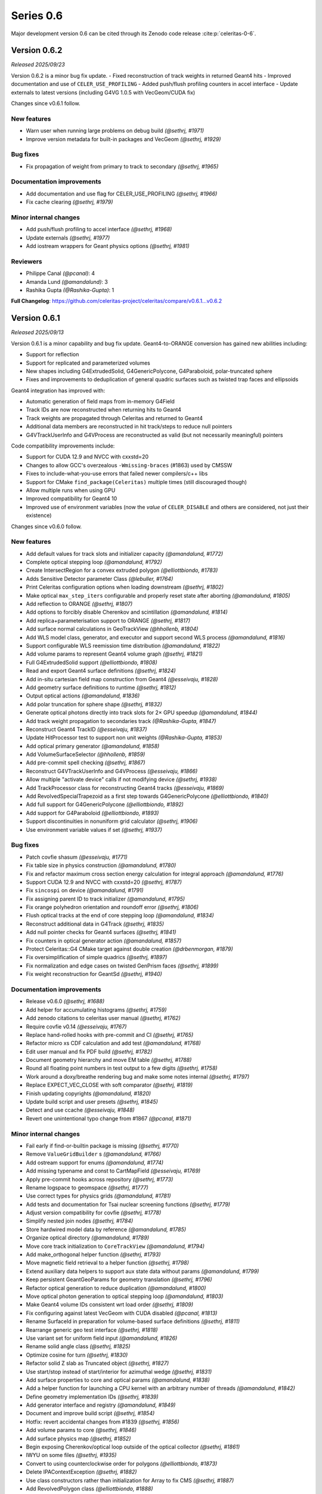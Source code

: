 .. Copyright Celeritas contributors: see top-level COPYRIGHT file for details
.. SPDX-License-Identifier: CC-BY-4.0

Series 0.6
==========

Major development version 0.6 can be cited through its Zenodo code release
:cite:p:`celeritas-0-6`.

.. _release_v0.6.2:

Version 0.6.2
-------------
*Released 2025/09/23*

Version 0.6.2 is a minor bug fix update.
- Fixed reconstruction of track weights in returned Geant4 hits
- Improved documentation and use of ``CELER_USE_PROFILING``
- Added push/flush profiling counters in accel interface
- Update externals to latest versions (including G4VG 1.0.5 with VecGeom/CUDA fix)

Changes since v0.6.1 follow.

New features
^^^^^^^^^^^^

* Warn user when running large problems on debug build *(@sethrj, #1971)*
* Improve version metadata for built-in packages and VecGeom *(@sethrj, #1929)*

Bug fixes
^^^^^^^^^

* Fix propagation of weight from primary to track to secondary *(@sethrj, #1965)*

Documentation improvements
^^^^^^^^^^^^^^^^^^^^^^^^^^

* Add documentation and use flag for CELER_USE_PROFILING *(@sethrj, #1966)*
* Fix cache clearing *(@sethrj, #1979)*

Minor internal changes
^^^^^^^^^^^^^^^^^^^^^^

* Add push/flush profiling to accel interface *(@sethrj, #1968)*
* Update externals *(@sethrj, #1977)*
* Add iostream wrappers for Geant physics options *(@sethrj, #1981)*

Reviewers
^^^^^^^^^

* Philippe Canal *(@pcanal)*: 4
* Amanda Lund *(@amandalund)*: 3
* Rashika Gupta *(@Rashika-Gupta)*: 1

**Full Changelog**: https://github.com/celeritas-project/celeritas/compare/v0.6.1...v0.6.2

.. _release_v0.6.1:

Version 0.6.1
-------------
*Released 2025/09/13*

Version 0.6.1 is a minor capability and bug fix update. Geant4-to-ORANGE
conversion has gained new abilities including:

- Support for reflection
- Support for replicated and parameterized volumes
- New shapes including G4ExtrudedSolid, G4GenericPolycone, G4Paraboloid,
  polar-truncated sphere
- Fixes and improvements to deduplication of general quadric surfaces such as
  twisted trap faces and ellipsoids

Geant4 integration has improved with:

- Automatic generation of field maps from in-memory G4Field
- Track IDs are now reconstructed when returning hits to Geant4
- Track weights are propagated through Celeritas and returned to Geant4
- Additional data members are reconstructed in hit track/steps to reduce null
  pointers
- G4VTrackUserInfo and G4VProcess are reconstructed as valid (but not
  necessarily meaningful) pointers

Code compatibility improvements include:

- Support for CUDA 12.9 and NVCC with cxxstd=20
- Changes to allow GCC's overzealous ``-Wmissing-braces`` (#1863) used by CMSSW
- Fixes to include-what-you-use errors that failed newer compilers/c++ libs
- Support for CMake ``find_package(Celeritas)`` multiple times (still
  discouraged though)
- Allow multiple runs when using GPU
- Improved compatibility for Geant4 10
- Improved use of environment variables (now the *value* of ``CELER_DISABLE``
  and others are considered, not just their existence)


Changes since v0.6.0 follow.

New features
^^^^^^^^^^^^

* Add default values for track slots and initializer capacity *(@amandalund, #1772)*
* Complete optical stepping loop *(@amandalund, #1792)*
* Create IntersectRegion for a convex extruded polygon *(@elliottbiondo, #1783)*
* Adds Sensitive Detector parameter Class *(@lebuller, #1764)*
* Print Celeritas configuration options when loading downstream *(@sethrj, #1802)*
* Make optical ``max_step_iters`` configurable and properly reset state after aborting *(@amandalund, #1805)*
* Add reflection to ORANGE *(@sethrj, #1807)*
* Add options to forcibly disable Cherenkov and scintillation *(@amandalund, #1814)*
* Add replica+parameterisation support to ORANGE *(@sethrj, #1817)*
* Add surface normal calculations in GeoTrackView *(@hhollenb, #1804)*
* Add WLS model class, generator, and executor and support second WLS process *(@amandalund, #1816)*
* Support configurable WLS reemission time distribution *(@amandalund, #1822)*
* Add volume params to represent Geant4 volume graph *(@sethrj, #1821)*
* Full G4ExtrudedSolid support *(@elliottbiondo, #1808)*
* Read and export Geant4 surface definitions *(@sethrj, #1824)*
* Add in-situ cartesian field map construction from Geant4 *(@esseivaju, #1828)*
* Add geometry surface definitions to runtime *(@sethrj, #1812)*
* Output optical actions *(@amandalund, #1836)*
* Add polar truncation for sphere shape *(@sethrj, #1832)*
* Generate optical photons directly into track slots for 2× GPU speedup *(@amandalund, #1844)*
* Add track weight propagation to secondaries track *(@Rashika-Gupta, #1847)*
* Reconstruct Geant4 TrackID *(@esseivaju, #1837)*
* Update HitProcessor test to support non unit weights *(@Rashika-Gupta, #1853)*
* Add optical primary generator *(@amandalund, #1858)*
* Add VolumeSurfaceSelector *(@hhollenb, #1859)*
* Add pre-commit spell checking *(@sethrj, #1867)*
* Reconstruct G4VTrackUserInfo and G4VProcess *(@esseivaju, #1866)*
* Allow multiple "activate device" calls if not modifying device *(@sethrj, #1938)*
* Add TrackProcessor class for reconstructing Geant4 tracks *(@esseivaju, #1869)*
* Add RevolvedSpecialTrapezoid as a first step towards G4GenericPolycone *(@elliottbiondo, #1840)*
* Add full support for G4GenericPolycone *(@elliottbiondo, #1892)*
* Add support for G4Paraboloid *(@elliottbiondo, #1893)*
* Support discontinuities in nonuniform grid calculator *(@sethrj, #1906)*
* Use environment variable values if set *(@sethrj, #1937)*

Bug fixes
^^^^^^^^^

* Patch covfie shasum *(@esseivaju, #1771)*
* Fix table size in physics construction *(@amandalund, #1780)*
* Fix and refactor maximum cross section energy calculation for integral approach *(@amandalund, #1776)*
* Support CUDA 12.9 and NVCC with cxxstd=20 *(@sethrj, #1787)*
* Fix ``sincospi`` on device *(@amandalund, #1791)*
* Fix assigning parent ID to track initializer *(@amandalund, #1795)*
* Fix orange polyhedron orientation and roundoff error *(@sethrj, #1806)*
* Flush optical tracks at the end of core stepping loop *(@amandalund, #1834)*
* Reconstruct additional data in G4Track *(@sethrj, #1835)*
* Add null pointer checks for Geant4 surfaces *(@sethrj, #1841)*
* Fix counters in optical generator action *(@amandalund, #1857)*
* Protect Celeritas::G4 CMake target against double creation *(@drbenmorgan, #1879)*
* Fix oversimplification of simple quadrics *(@sethrj, #1897)*
* Fix normalization and edge cases on twisted GenPrism faces *(@sethrj, #1899)*
* Fix weight reconstruction for GeantSd *(@sethrj, #1940)*

Documentation improvements
^^^^^^^^^^^^^^^^^^^^^^^^^^

* Release v0.6.0 *(@sethrj, #1688)*
* Add helper for accumulating histograms *(@sethrj, #1759)*
* Add zenodo citations to celeritas user manual *(@sethrj, #1762)*
* Require covfie v0.14 *(@esseivaju, #1767)*
* Replace hand-rolled hooks with pre-commit and CI *(@sethrj, #1765)*
* Refactor micro xs CDF calculation and add test *(@amandalund, #1768)*
* Edit user manual and fix PDF build *(@sethrj, #1782)*
* Document geometry hierarchy and move EM table *(@sethrj, #1788)*
* Round all floating point numbers in test output to a few digits *(@sethrj, #1758)*
* Work around a doxy/breathe rendering bug and make some notes internal *(@sethrj, #1797)*
* Replace EXPECT_VEC_CLOSE with soft comparator *(@sethrj, #1819)*
* Finish updating copyrights *(@amandalund, #1820)*
* Update build script and user presets *(@sethrj, #1845)*
* Detect and use ccache *(@esseivaju, #1848)*
* Revert one unintentional typo change from #1867 *(@pcanal, #1871)*

Minor internal changes
^^^^^^^^^^^^^^^^^^^^^^

* Fail early if find-or-builtin package is missing *(@sethrj, #1770)*
* Remove ``ValueGridBuilder`` s *(@amandalund, #1766)*
* Add ostream support for enums *(@amandalund, #1774)*
* Add missing typename and const to CartMapField *(@esseivaju, #1769)*
* Apply pre-commit hooks across repository *(@sethrj, #1773)*
* Rename logspace to geomspace *(@sethrj, #1777)*
* Use correct types for physics grids *(@amandalund, #1781)*
* Add tests and documentation for Tsai nuclear screening functions *(@sethrj, #1779)*
* Adjust version compatibility for covfie *(@sethrj, #1778)*
* Simplify nested join nodes *(@sethrj, #1784)*
* Store hardwired model data by reference *(@amandalund, #1785)*
* Organize optical directory *(@amandalund, #1789)*
* Move core track initialization to ``CoreTrackView`` *(@amandalund, #1794)*
* Add make_orthogonal helper function *(@sethrj, #1793)*
* Move magnetic field retrieval to a helper function *(@sethrj, #1798)*
* Extend auxiliary data helpers to support aux state data without params *(@amandalund, #1799)*
* Keep persistent GeantGeoParams for geometry translation *(@sethrj, #1796)*
* Refactor optical generation to reduce duplication *(@amandalund, #1800)*
* Move optical photon generation to optical stepping loop *(@amandalund, #1803)*
* Make Geant4 volume IDs consistent wrt load order *(@sethrj, #1809)*
* Fix configuring against latest VecGeom with CUDA disabled *(@pcanal, #1813)*
* Rename SurfaceId in preparation for volume-based surface definitions *(@sethrj, #1811)*
* Rearrange generic geo test interface *(@sethrj, #1818)*
* Use variant set for uniform field input *(@amandalund, #1826)*
* Rename solid angle class *(@sethrj, #1825)*
* Optimize cosine for turn *(@sethrj, #1830)*
* Refactor solid Z slab as Truncated object *(@sethrj, #1827)*
* Use start/stop instead of start/interior for azimuthal wedge *(@sethrj, #1831)*
* Add surface properties to core and optical params *(@amandalund, #1838)*
* Add a helper function for launching a CPU kernel with an arbitrary number of threads *(@amandalund, #1842)*
* Define geometry implementation IDs *(@sethrj, #1839)*
* Add generator interface and registry *(@amandalund, #1849)*
* Document and improve build script *(@sethrj, #1854)*
* Hotfix: revert accidental changes from #1839 *(@sethrj, #1856)*
* Add volume params to core *(@sethrj, #1846)*
* Add surface physics map *(@sethrj, #1852)*
* Begin exposing Cherenkov/optical loop outside of the optical collector  *(@sethrj, #1861)*
* IWYU on some files *(@sethrj, #1935)*
* Convert to using counterclockwise order for polygons *(@elliottbiondo, #1873)*
* Delete IPAContextException *(@sethrj, #1882)*
* Use class constructors rather than initialization for Array to fix CMS *(@sethrj, #1887)*
* Add RevolvedPolygon class *(@elliottbiondo, #1888)*
* Define throw helper functions to reduce code bloat and improve performance *(@sethrj, #1908)*
* Update particle speed calculation to be more robust against round-off error *(@amandalund, #1917)*
* Add custom error handler to unify G4 exception handlers *(@sethrj, #1919)*

Deprecation and removal
^^^^^^^^^^^^^^^^^^^^^^^

* Remove combined bremsstrahlung model *(@amandalund, #1786)*
* Remove SpecialTrapezoid and RevolvedSpecialTrapezoid classes *(@elliottbiondo, #1890)*

Reviewers
^^^^^^^^^

* Seth R. Johnson *(@sethrj)*: 50
* Amanda Lund *(@amandalund)*: 30
* Philippe Canal *(@pcanal)*: 13
* Julien Esseiva *(@esseivaju)*: 9
* Elliott Biondo *(@elliottbiondo)*: 9
* Guilherme Lima *(@mrguilima)*: 4
* Soon Yung Jun *(@whokion)*: 2
* Rashika Gupta *(@Rashika-Gupta)*: 2
* Stefano Tognini *(@stognini)*: 1
* Sakib Rahman *(@rahmans1)*: 1
* Lance Bullerwell *(@lebuller)*: 1
* Hayden Hollenbeck *(@hhollenb)*: 1

**Full Changelog**: https://github.com/celeritas-project/celeritas/compare/v0.6.0...v0.6.1

.. _release_v0.6.0:

Version 0.6.0
-------------
*Released 2025/04/23*

Version 0.6.0 is a major update to Celeritas featuring:

- High-level integration utilities for Geant4 applications
- Optical physics implementation including volumetric physics
- Advanced field mapping capabilities with 3D cylindrical and cartesian field maps and volume-specific uniform fields
- Extended geometry conversion and optimization-oriented features for ORANGE
- Support for VecGeom 2.0
- Spline interpolation for cross-section calculations and energy loss

A few minor features are noteworthy:

- Improved debugging utilities for diagnosing stuck/errored tracks
- Support for sensitive detectors in replica/parameterized volumes
- Better handling of tracks that fail or get stuck during simulation

Notable bug fixes include:

- Fixed navigation and mapping of reflecting volumes for VecGeom
- Resolved crashes related to process construction and memory access
- Fixed issues with GDML file loading and SD hit scoring
- Fixed Urban MSC scattering distribution (backported to v0.5.3)

Some interfaces have been removed:

- Obsolete demonstration apps and celer-dump-data
- Macro setup from celer-g4
- The ability to run on the default stream

Known deficiencies:

- Surface optical physics (reflection, refraction) is not yet implemented
- ORANGE performance is significantly degraded compared to v0.5

Changes since v0.5.0, excluding those released in v0.5.3, follow.

New features
^^^^^^^^^^^^

* Add optical "locate vacancies" and pre-step actions *(@amandalund, #1441)*
* Extend debug utilities for stuck/errored tracks *(@sethrj, #1451)*
* Add CELER_NONFATAL_FLUSH to cleanly kill stuck tracks *(@sethrj, #1455)*
* Add optical absorption model with imported data *(@hhollenb, #1440)*
* Add multilevel "volume instance"  *(@sethrj, #1461)*
* Reconstruct Geant4 navigation history from stack *(@sethrj, #1466)*
* Add "cut" for individual track steps *(@sethrj, #1467)*
* Improve error checking and diagnostic output for managing GPU *(@sethrj, #1464)*
* Add distance-to-bbox function *(@elliottbiondo, #1446)*
* Add multi-level state to detector step result *(@sethrj, #1471)*
* Override and save Geant4 dataset variables at configure time *(@pcanal, #1475)*
* Implement spline interpolation for cross-section calculation *(@lebuller, #1444)*
* Implement optical Rayleigh model *(@hhollenb, #1469)*
* Allow core and optical loops to have different numbers of track slots *(@amandalund, #1491)*
* Add muon decay interactor *(@stognini, #1456)*
* Add option to use spline-interpolated energy loss *(@lebuller, #1496)*
* Add an Optical WLS *(@whokion, #1507)*
* Add muon pair production *(@amandalund, #1518)*
* Extend BIH capabilities for intersection operations *(@elliottbiondo, #1479)*
* Add along-step and tracking cut optical executors *(@sethrj, #1540)*
* Enable optical stepping loop *(@sethrj, #1546)*
* Simplify UnitProto after building a CsgUnit *(@esseivaju, #1415)*
* Implement device bitset *(@esseivaju, #1547)*
* Reduce ``celer-sim`` memory usage and improve its ``CELER_LOG`` transport output *(@stognini, #1550)*
* Support sense caching for future lazy evaluation *(@esseivaju, #1539)*
* Support building infix logic representation *(@esseivaju, #1530)*
* Import and use muon+hadron EM physics parameters *(@amandalund, #1581)*
* Extend Coulomb scattering to support additional particle types *(@amandalund, #1574)*
* Add optical model importer and refactor imported optical materials *(@hhollenb, #1520)*
* Add global Celeritas input definition *(@sethrj, #1562)*
* Always select at-rest process for stopped tracks *(@amandalund, #1592)*
* Use BIH to accelerate background_intersect *(@elliottbiondo, #1599)*
* Add ultra-simple tracking manager integration *(@sethrj, #1609)*
* Implement cubic spline interpolation *(@amandalund, #1607)*
* Add a calculator to integrate range from energy loss *(@amandalund, #1544)*
* Add G4Ellipsoid without bottom/top cuts *(@elliottbiondo, #1617)*
* Add safety visualization tool *(@sethrj, #1614)*
* Remove pointers from Geant4 labels *(@sethrj, #1620)*
* Add high-level user/fast sim integration helpers *(@sethrj, #1615)*
* Support spline interpolation on a nonuniform grid *(@amandalund, #1625)*
* Prune primaries that start outside the world volume *(@sethrj, #1624)*
* Add support for Z cuts when converting G4Solids *(@elliottbiondo, #1638)*
* Support sensitive detectors in replica/parameterized volumes *(@sethrj, #1649)*
* Add an option to enable status checker through celer-sim *(@sethrj, #1650)*
* Add support for elliptical cylinders and elliptical cones in orange and g4org *(@elliottbiondo, #1642)*
* Support post-step touchable location and step status *(@sethrj, #1653)*
* Support surface-based VecGeom 2.x navigator *(@mrguilima, #1422)*
* Approximate G4Torus using inner/outer bounding cylinders *(@elliottbiondo, #1654)*
* Support volume-specific uniform field *(@amandalund, #1659)*
* Implement discrete optical physics *(@hhollenb, #1604)*
* Add an example user action for gathering statistics on GPU *(@sethrj, #1664)*
* Add quantity support to FindInterp and template Turn *(@sethrj, #1675)*
* Support VecGeom 2.0 *(@sethrj, #1674)*
* Add 3D Cylindrical field map *(@esseivaju, #1662)*
* Make SB energy limit configurable and partially fix failures when using a single brems model *(@amandalund, #1686)*
* Add timers to accel integration classes *(@amandalund, #1693)*
* Use float for field interpolation *(@esseivaju, #1684)*
* Allow some "required" SetupOptions to be set via Geant4 UI *(@sethrj, #1697)*
* Support counter with NVTX *(@esseivaju, #1702)*
* Use programmatic optical counters instead of absurdly verbose printout *(@sethrj, #1707)*
* Allow G4 applications to query celeritas offload mode *(@sethrj, #1711)*
* Reduce logging verbosity during Geant4 runs *(@sethrj, #1705)*
* Improve messages when multiple tracks fail in flight *(@sethrj, #1715)*
* Estimate scintillation wavelength distribution parameters from tabulated values when only the latter is provided *(@amandalund, #1722)*
* Add utilities to stabilize downstream use of ORANGE *(@sethrj, #1736)*
* Expand support for spline interpolation *(@amandalund, #1633)*
* Add cartesian magnetic field using Covfie *(@esseivaju, #1744)*

Bug fixes
^^^^^^^^^

* Define a "unique event ID" different from event counter *(@sethrj, #1447)*
* Fix optical import when unused materials are defined *(@sethrj, #1449)*
* Remove trackid counter from primary *(@sethrj, #1448)*
* Improve single-event mode in ``accel`` *(@sethrj, #1452)*
* Fix GDML export messages and geometry-only use case *(@sethrj, #1454)*
* Fix tracking cut message *(@sethrj, #1458)*
* Anchor vtables to fix broken dynamic cast in tests *(@sethrj, #1474)*
* Fix documentation *(@sethrj, #1502)*
* Fix clang-tidy weekly cron *(@esseivaju, #1541)*
* Fix multiple ``release()`` calls to ensure nullptr is not used in process construction *(@amandalund, #1612)*
* Support different grid spacings for cross section data *(@amandalund, #1622)*
* Fix crash in multithreaded celer-g4 *(@amandalund, #1627)*
* Fix loading of GDML files with reflection *(@sethrj, #1626)*
* Fix navigation and mapping of reflecting volumes *(@sethrj, #1629)*
* Fix reading and writing HepMC3 events *(@amandalund, #1635)*
* Initialize MPI in high-level integration classes *(@sethrj, #1672)*
* Fix bremsstrahlung process construction when using only a single model *(@amandalund, #1677)*
* Lazily fetch volumes for UniformAlongStepFactory  *(@rahmans1, #1666)*
* Fix BoundingZone floating point issue *(@elliottbiondo, #1681)*
* Fix out-of-bounds memory access in ``CylMapField`` *(@amandalund, #1689)*
* Fix Geant4 SD hit scoring *(@amandalund, #1708)*
* Fix field map usage from accel *(@sethrj, #1724)*
* Fix failures when integral approach is disabled *(@amandalund, #1727)*

Documentation improvements
^^^^^^^^^^^^^^^^^^^^^^^^^^

* Improve XSCalculator documentation and tests *(@sethrj, #1450)*
* Require clang-tidy in CI *(@esseivaju, #1524)*
* Tidy headers *(@esseivaju, #1534)*
* Run clang-tidy on modified files only *(@esseivaju, #1531)*
* Build VecGeom in weekly clang-tidy cron *(@esseivaju, #1551)*
* Document and slightly refactor Bethe-Heitler interactor *(@sethrj, #1553)*
* Update copyrights *(@sethrj, #1560)*
* Enable more dependencies in clang-tidy checks *(@esseivaju, #1561)*
* Fix Doxygen member group formatting *(@amandalund, #1567)*
* Improve and fix documentation *(@sethrj, #1588)*
* Add generic geometry test interface to reduce duplication *(@sethrj, #1623)*
* Improve testing and documentation for VecGeom *(@sethrj, #1639)*
* Fix rendering of README *(@dalg24, #1640)*
* Add ORCID to citation *(@esseivaju, #1645)*
* Improve geometry testing *(@sethrj, #1652)*
* Move offload template into a celeritas::example namespace *(@sethrj, #1663)*
* Enable optical GPU tests *(@amandalund, #1682)*
* Update ROOT data and tests with Geant4 version 11.3.0 *(@amandalund, #1687)*
* Split EM physics and Geant4 interface into sub-files *(@sethrj, #1698)*
* Improve doc generation and brems-related documentation *(@sethrj, #1701)*
* Update Geant4 version to 11.3 in CI build *(@amandalund, #1712)*
* Add histogram helper class to simplify distribution tests *(@amandalund, #1717)*
* Add string simplifier helper class for testing *(@sethrj, #1719)*
* Improve MSC test code coverage *(@sethrj, #1723)*
* Add quick-start documentation for integrating *(@sethrj, #1725)*
* Fix pedantic warning in tests *(@elliottbiondo, #1730)*
* Add authorship guidelines *(@sethrj, #1747)*
* Support testing nested container equivalence and tweak ``Histogram`` class *(@amandalund, #1753)*

Minor internal changes
^^^^^^^^^^^^^^^^^^^^^^

* Give priority to existing environment variables for G4 data location *(@pcanal, #1457)*
* Define ``id_cast`` helper function *(@sethrj, #1459)*
* Simplify geometry "volume" interface *(@sethrj, #1460)*
* Refactor step storage to use aux state *(@sethrj, #1465)*
* Refactor pinned allocator to reduce need for templates *(@sethrj, #1468)*
* Tweak Perfetto integration *(@sethrj, #1470)*
* Escape semicolons in exported CMake variables *(@drbenmorgan, #1472)*
* Require ``CELERITAS_DEBUG`` be on to enable ``CELERITAS_DEVICE_DEBUG`` *(@amandalund, #1476)*
* Use kernel launchers instead of macros *(@sethrj, #1477)*
* Fix missing brace and refactor #1475 *(@sethrj, #1480)*
* Fix build with latest Geant4 develop *(@pcanal, #1484)*
* Refactor "touchable updater" that uses a navigator *(@sethrj, #1483)*
* Store edge bounding boxes on BIH and refactor for upcoming intersection capabilities *(@elliottbiondo, #1478)*
* Add FourVector helper functions *(@sethrj, #1510)*
* Define hypotenuse function using fma *(@sethrj, #1513)*
* Add a helper class for inverse transform sampling *(@amandalund, #1525)*
* Rename Cerenkov to Cherenkov *(@amandalund, #1533)*
* Clean up optical mock test data *(@hhollenb, #1519)*
* Store a single process-integrated energy loss and range table per particle *(@amandalund, #1536)*
* Add piecewise integrator and CDF utilities *(@sethrj, #1537)*
* Define precision-agnostic Constant class *(@sethrj, #1549)*
* Adapt bitset word size *(@esseivaju, #1554)*
* Add 'LogicalTrue' functor *(@sethrj, #1564)*
* Fix unnecessary use of inline constexpr *(@sethrj, #1568)*
* Replace "volid" with "vol_id" throughout ORANGE *(@elliottbiondo, #1486)*
* Compose caching functionality of LazySenseCalculator *(@esseivaju, #1569)*
* Use lazy sense calculator *(@esseivaju, #1576)*
* Change PrimaryGeneratorAction to be a wrapper  *(@sethrj, #1593)*
* Refactor primary generator using new ``inp`` *(@sethrj, #1583)*
* Add postfix to infix conversion utility *(@esseivaju, #1582)*
* Move physics lists out of details and rename tracking offload *(@sethrj, #1603)*
* Add TrackingManagerConstructor and SharedParams::GetMode *(@sethrj, #1606)*
* Move ``PolyEvaluator`` to corecel/math *(@amandalund, #1610)*
* Rename fast simulation offload *(@sethrj, #1613)*
* Rename ``Generic`` grid to ``Nonuniform`` *(@amandalund, #1616)*
* Require VecGeom 1.2.10 for CUDA RDC support *(@pcanal, #1628)*
* Construct CoreParams from new problem input in celer-sim *(@sethrj, #1601)*
* Move Geant4 SD integration into celeritas/ext *(@sethrj, #1631)*
* Refactor log handlers for better reuse *(@sethrj, #1636)*
* Rename ``CoreTrackView`` methods *(@amandalund, #1658)*
* Refactor geometry tests into common file *(@sethrj, #1656)*
* Use extern static data for versions, configuration *(@sethrj, #1657)*
* Use CLI11 for front end command line parsing *(@sethrj, #1660)*
* Hide Thrust from .cc code *(@sethrj, #1670)*
* Remove G4EmExtraPhysics from FtfpBertPhysicsList *(@whokion, #1644)*
* Define dependency helper targets and reorganize CMakeLists *(@sethrj, #1673)*
* Change default field substeps in accel *(@esseivaju, #1690)*
* Update and fix G4VG external integration *(@sethrj, #1700)*
* Use ``inp`` to build ``accel`` core params *(@sethrj, #1632)*
* Move random to corecel *(@sethrj, #1716)*
* Remove dependency of orange test on celeritas *(@sethrj, #1718)*
* Simplify Geant4 user application interface *(@sethrj, #1729)*
* Replace ``ImportPhysicsVector`` with ``inp::Grid`` *(@amandalund, #1735)*
* Add ExtThrust for more explicit dependencies *(@sethrj, #1694)*
* Rename field integration interfaces: Stepper→Integrators, Driver→Substepper *(@sethrj, #1737)*
* Add uniform grid input and continue to simplify grid construction *(@amandalund, #1739)*
* Rename material ID types *(@sethrj, #1742)*
* Simplify grid construction in a few more places *(@amandalund, #1743)*
* Fix ROCTX find: hip not cuda *(@sethrj, #1755)*
* Move types around to fix ROOT error *(@sethrj, #1757)*
* Simplify MSC angular sampling *(@sethrj, #1714)*

Deprecation and removal
^^^^^^^^^^^^^^^^^^^^^^^

* Delete obsolete demonstration apps *(@sethrj, #1463)*
* Remove 'default_stream' option *(@sethrj, #1667)*
* Remove deprecations for v0.6 *(@sethrj, #1691)*
* Remove macro setup from celer-g4 *(@sethrj, #1710)*
* Remove per-process switch for integral cross section method *(@amandalund, #1734)*
* Remove celer-dump-data app *(@amandalund, #1740)*

Reviewers
^^^^^^^^^

* Seth R. Johnson *(@sethrj)*: 89
* Amanda Lund *(@amandalund)*: 68
* Philippe Canal *(@pcanal)*: 22
* Stefano Tognini *(@stognini)*: 10
* Guilherme Lima *(@mrguilima)*: 9
* Julien Esseiva *(@esseivaju)*: 7
* Elliott Biondo *(@elliottbiondo)*: 5
* Soon Yung Jun *(@whokion)*: 3

**Full Changelog**: https://github.com/celeritas-project/celeritas/compare/v0.5.0...v0.6.0
